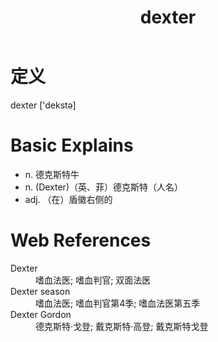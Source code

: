 #+title: dexter
#+roam_tags:英语单词

* 定义
  
dexter ['dekstə]

* Basic Explains
- n. 德克斯特牛
- n. (Dexter)（英、菲）德克斯特（人名）
- adj. （在）盾徽右侧的

* Web References
- Dexter :: 嗜血法医; 嗜血判官; 双面法医
- Dexter season :: 嗜血法医; 嗜血判官第4季; 嗜血法医第五季
- Dexter Gordon :: 德克斯特·戈登; 戴克斯特·高登; 戴克斯特戈登
